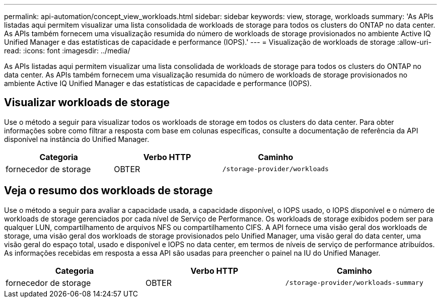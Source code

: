 ---
permalink: api-automation/concept_view_workloads.html 
sidebar: sidebar 
keywords: view, storage, workloads 
summary: 'As APIs listadas aqui permitem visualizar uma lista consolidada de workloads de storage para todos os clusters do ONTAP no data center. As APIs também fornecem uma visualização resumida do número de workloads de storage provisionados no ambiente Active IQ Unified Manager e das estatísticas de capacidade e performance (IOPS).' 
---
= Visualização de workloads de storage
:allow-uri-read: 
:icons: font
:imagesdir: ../media/


[role="lead"]
As APIs listadas aqui permitem visualizar uma lista consolidada de workloads de storage para todos os clusters do ONTAP no data center. As APIs também fornecem uma visualização resumida do número de workloads de storage provisionados no ambiente Active IQ Unified Manager e das estatísticas de capacidade e performance (IOPS).



== Visualizar workloads de storage

Use o método a seguir para visualizar todos os workloads de storage em todos os clusters do data center. Para obter informações sobre como filtrar a resposta com base em colunas específicas, consulte a documentação de referência da API disponível na instância do Unified Manager.

[cols="3*"]
|===
| Categoria | Verbo HTTP | Caminho 


 a| 
fornecedor de storage
 a| 
OBTER
 a| 
`/storage-provider/workloads`

|===


== Veja o resumo dos workloads de storage

Use o método a seguir para avaliar a capacidade usada, a capacidade disponível, o IOPS usado, o IOPS disponível e o número de workloads de storage gerenciados por cada nível de Serviço de Performance. Os workloads de storage exibidos podem ser para qualquer LUN, compartilhamento de arquivos NFS ou compartilhamento CIFS. A API fornece uma visão geral dos workloads de storage, uma visão geral dos workloads de storage provisionados pelo Unified Manager, uma visão geral do data center, uma visão geral do espaço total, usado e disponível e IOPS no data center, em termos de níveis de serviço de performance atribuídos. As informações recebidas em resposta a essa API são usadas para preencher o painel na IU do Unified Manager.

[cols="3*"]
|===
| Categoria | Verbo HTTP | Caminho 


 a| 
fornecedor de storage
 a| 
OBTER
 a| 
`/storage-provider/workloads-summary`

|===